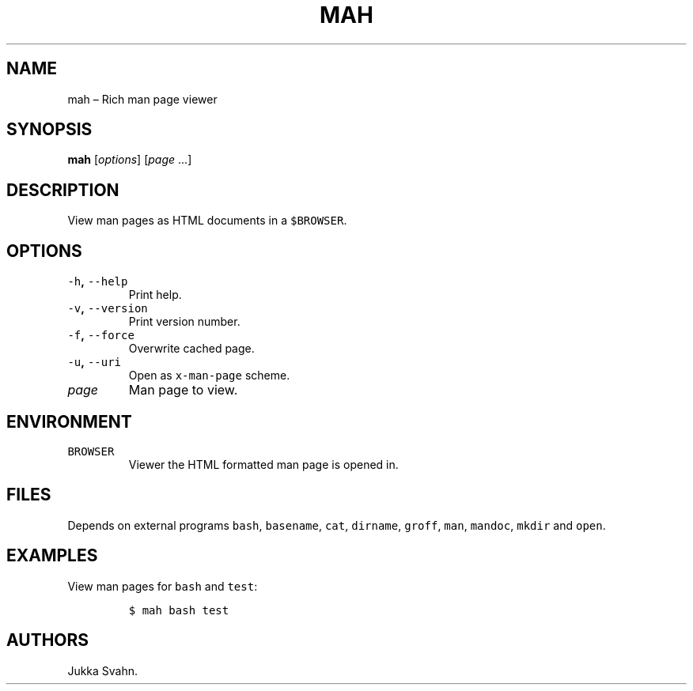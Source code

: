 .\" Automatically generated by Pandoc 2.3.1
.\"
.TH "MAH" "1" "November 2018" "" ""
.hy
.SH NAME
.PP
mah \[en] Rich man page viewer
.SH SYNOPSIS
.PP
\f[B]mah\f[] [\f[I]options\f[]] [\f[I]page\f[] \&...]
.SH DESCRIPTION
.PP
View man pages as HTML documents in a \f[C]$BROWSER\f[].
.SH OPTIONS
.TP
.B \f[C]\-h\f[], \f[C]\-\-help\f[]
Print help.
.RS
.RE
.TP
.B \f[C]\-v\f[], \f[C]\-\-version\f[]
Print version number.
.RS
.RE
.TP
.B \f[C]\-f\f[], \f[C]\-\-force\f[]
Overwrite cached page.
.RS
.RE
.TP
.B \f[C]\-u\f[], \f[C]\-\-uri\f[]
Open as \f[C]x\-man\-page\f[] scheme.
.RS
.RE
.TP
.B \f[I]page\f[]
Man page to view.
.RS
.RE
.SH ENVIRONMENT
.TP
.B \f[C]BROWSER\f[]
Viewer the HTML formatted man page is opened in.
.RS
.RE
.SH FILES
.PP
Depends on external programs \f[C]bash\f[], \f[C]basename\f[],
\f[C]cat\f[], \f[C]dirname\f[], \f[C]groff\f[], \f[C]man\f[],
\f[C]mandoc\f[], \f[C]mkdir\f[] and \f[C]open\f[].
.SH EXAMPLES
.PP
View man pages for \f[C]bash\f[] and \f[C]test\f[]:
.IP
.nf
\f[C]
$\ mah\ bash\ test
\f[]
.fi
.SH AUTHORS
Jukka Svahn.
